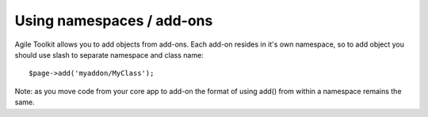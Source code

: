 Using namespaces / add-ons
~~~~~~~~~~~~~~~~~~~~~~~~~~

Agile Toolkit allows you to add objects from add-ons. Each add-on
resides in it's own namespace, so to add object you should use slash to
separate namespace and class name:

::

    $page->add('myaddon/MyClass');

Note: as you move code from your core app to add-on the format of using
add() from within a namespace remains the same.

.. seealso::
    :ref:`Addons`
    More infromation about Add-ons.
